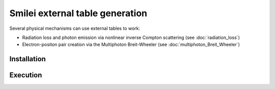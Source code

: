 .. _tablePage:

Smilei external table generation
--------------------------------------------------------------------------------

Several physical mechanisms can use external tables to work:

* Radiation loss and photon emission via nonlinear inverse Compton scattering (see :doc:`radiation_loss`)
* Electron-positon pair creation via the Multiphoton Breit-Wheeler (see :doc:`multiphoton_Breit_Wheeler`)

Installation
^^^^^^^^^^^^^^^^^^^^^^^^^^^^^^^^^^^^^^^^^^^^^^^^^^^^^^^^^^^^^^^^^^^^^^^^^^^^^^^^

Execution
^^^^^^^^^^^^^^^^^^^^^^^^^^^^^^^^^^^^^^^^^^^^^^^^^^^^^^^^^^^^^^^^^^^^^^^^^^^^^^^^
